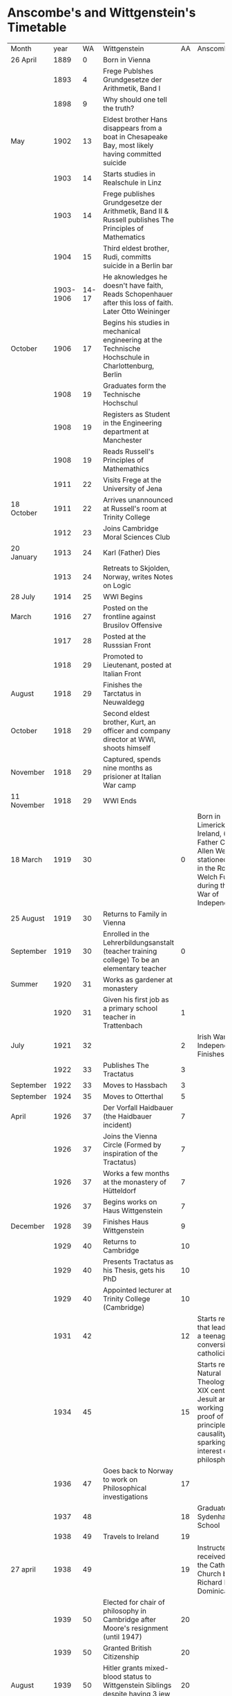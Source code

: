 * Anscombe's and Wittgenstein's Timetable
| Month       |      year |    WA | Wittgenstein                                                                                            | AA | Anscombe                                                                                                                                                |
| 26 April    |      1889 |     0 | Born in Vienna                                                                                          |    |                                                                                                                                                         |
|             |      1893 |     4 | Frege Publshes Grundgesetze der Arithmetik, Band I                                                      |    |                                                                                                                                                         |
|             |      1898 |     9 | Why should one tell the truth?                                                                          |    |                                                                                                                                                         |
| May         |      1902 |    13 | Eldest brother Hans disappears from a boat in Chesapeake Bay, most likely having committed suicide      |    |                                                                                                                                                         |
|             |      1903 |    14 | Starts studies in Realschule in Linz                                                                    |    |                                                                                                                                                         |
|             |      1903 |    14 | Frege publishes Grundgesetze der Arithmetik, Band II & Russell publishes The Principles of Mathematics  |    |                                                                                                                                                         |
|             |      1904 |    15 | Third eldest brother, Rudi, committs suicide in a Berlin bar                                            |    |                                                                                                                                                         |
|             | 1903-1906 | 14-17 | He aknowledges he doesn't have faith, Reads Schopenhauer after this loss of faith. Later Otto Weininger |    |                                                                                                                                                         |
| October     |      1906 |    17 | Begins his studies in mechanical engineering at the Technische Hochschule in Charlottenburg, Berlin     |    |                                                                                                                                                         |
|             |      1908 |    19 | Graduates form the Technische Hochschul                                                                 |    |                                                                                                                                                         |
|             |      1908 |    19 | Registers as Student in the Engineering department at Manchester                                        |    |                                                                                                                                                         |
|             |      1908 |    19 | Reads Russell's Principles of Mathemathics                                                              |    |                                                                                                                                                         |
|             |      1911 |    22 | Visits Frege at the University of Jena                                                                  |    |                                                                                                                                                         |
| 18 October  |      1911 |    22 | Arrives unannounced at Russell's room at Trinity College                                                |    |                                                                                                                                                         |
|             |      1912 |    23 | Joins Cambridge  Moral Sciences Club                                                                    |    |                                                                                                                                                         |
| 20 January  |      1913 |    24 | Karl (Father) Dies                                                                                      |    |                                                                                                                                                         |
|             |      1913 |    24 | Retreats to Skjolden, Norway, writes Notes on Logic                                                     |    |                                                                                                                                                         |
| 28 July     |      1914 |    25 | WWI Begins                                                                                              |    |                                                                                                                                                         |
| March       |      1916 |    27 | Posted on the frontline against Brusilov Offensive                                                      |    |                                                                                                                                                         |
|             |      1917 |    28 | Posted at the Russsian Front                                                                            |    |                                                                                                                                                         |
|             |      1918 |    29 | Promoted to Lieutenant, posted at Italian Front                                                         |    |                                                                                                                                                         |
| August      |      1918 |    29 | Finishes the Tarctatus in Neuwaldegg                                                                    |    |                                                                                                                                                         |
| October     |      1918 |    29 | Second eldest brother, Kurt, an officer and company director at WWI, shoots himself                     |    |                                                                                                                                                         |
| November    |      1918 |    29 | Captured, spends nine months as prisioner at Italian War camp                                           |    |                                                                                                                                                         |
| 11 November |      1918 |    29 | WWI Ends                                                                                                |    |                                                                                                                                                         |
| 18 March    |      1919 |    30 |                                                                                                         |  0 | Born in Limerick, Ireland, (Her Father Captain Allen Wells was stationed there in the Royal Welch Fusiliers during the Irish War of Independence)       |
| 25 August   |      1919 |    30 | Returns to Family in Vienna                                                                             |    |                                                                                                                                                         |
| September   |      1919 |    30 | Enrolled in the Lehrerbildungsanstalt (teacher training college) To be an elementary teacher            |  0 |                                                                                                                                                         |
| Summer      |      1920 |    31 | Works as gardener at monastery                                                                          |    |                                                                                                                                                         |
|             |      1920 |    31 | Given his first job as a primary school teacher in Trattenbach                                          |  1 |                                                                                                                                                         |
| July        |      1921 |    32 |                                                                                                         |  2 | Irish War of Independence Finishes                                                                                                                      |
|             |      1922 |    33 | Publishes The Tractatus                                                                                 |  3 |                                                                                                                                                         |
| September   |      1922 |    33 | Moves to Hassbach                                                                                       |  3 |                                                                                                                                                         |
| September   |      1924 |    35 | Moves to  Otterthal                                                                                     |  5 |                                                                                                                                                         |
| April       |      1926 |    37 | Der Vorfall Haidbauer (the Haidbauer incident)                                                          |  7 |                                                                                                                                                         |
|             |      1926 |    37 | Joins the Vienna Circle (Formed by inspiration of the Tractatus)                                        |  7 |                                                                                                                                                         |
|             |      1926 |    37 | Works a few months at the monastery of Hütteldorf                                                       |  7 |                                                                                                                                                         |
|             |      1926 |    37 | Begins works on Haus Wittgenstein                                                                       |  7 |                                                                                                                                                         |
| December    |      1928 |    39 | Finishes Haus Wittgenstein                                                                              |  9 |                                                                                                                                                         |
|             |      1929 |    40 | Returns to Cambridge                                                                                    | 10 |                                                                                                                                                         |
|             |      1929 |    40 | Presents Tractatus as his Thesis, gets his PhD                                                          | 10 |                                                                                                                                                         |
|             |      1929 |    40 | Appointed lecturer at Trinity College (Cambridge)                                                       | 10 |                                                                                                                                                         |
|             |      1931 |    42 |                                                                                                         | 12 | Starts readings that lead her to a teenage conversion to catholicism                                                                                    |
|             |      1934 |    45 |                                                                                                         | 15 | Starts reading Natural Theology by a XIX century Jesuit and working on a proof of a principle of causality, sparking her interest on philosphy          |
|             |      1936 |    47 | Goes back to Norway to work on Philosophical investigations                                             | 17 |                                                                                                                                                         |
|             |      1937 |    48 |                                                                                                         | 18 | Graduated from Sydenham High School                                                                                                                     |
|             |      1938 |    49 | Travels to Ireland                                                                                      | 19 |                                                                                                                                                         |
| 27 april    |      1938 |    49 |                                                                                                         | 19 | Instructed and received into the Catholic Church by Fr Richard Kehoe, Dominican                                                                         |
|             |      1939 |    50 | Elected for chair of philosophy in Cambridge after Moore's resignment (until 1947)                      | 20 |                                                                                                                                                         |
|             |      1939 |    50 | Granted British Citizenship                                                                             | 20 |                                                                                                                                                         |
| August      |      1939 |    50 | Hitler grants mixed-blood status to Wittgenstein Siblings despite having 3 jew grandparents             | 20 |                                                                                                                                                         |
| 1 September |      1939 |    50 | WWII Starts                                                                                             | 20 |                                                                                                                                                         |
|             |      1941 |    52 | Works at Guy's Hospital in London                                                                       | 22 | Graduated from St Hugh's College, Oxford                                                                                                                |
| 26 December |      1941 |    52 |                                                                                                         | 22 | Married Peter Geach                                                                                                                                     |
|             |      1942 |    53 |                                                                                                         | 23 | Awarded Research fellowship for post-graduate study at Newnham College, Cambridge (Lectures with Wittgenstein from 1942-1945)                           |
| 29 April    |      1943 |    54 | Laboratory Assistant at Newcastle (until February 1944)                                                 | 24 |                                                                                                                                                         |
|             |      1944 |    55 | Returns to Cambridge                                                                                    | 25 | Lectures with Wittgenstein "extract phenomenalism nerve"                                                                                                |
|             |      1945 |    56 |                                                                                                         | 26 | Finished Fellowship at Newnham                                                                                                                          |
| 6 August    |      1945 |    56 |                                                                                                         | 26 | Hiroshima Bombing                                                                                                                                       |
| 2 September |      1945 |    56 | WWII Ends                                                                                               | 26 |                                                                                                                                                         |
|             |      1946 |    57 |                                                                                                         | 27 | Awarded Research fellowship at Somerville College, Oxford                                                                                               |
|             |      1947 |    58 | Resigns at Cambridge and travels to Ireland to concentrate on writing                                   | 28 | Continued traveling to Cambridge once a week to attend tutorials with Wittgenstein                                                                      |
|             |      1948 |    59 |                                                                                                         | 29 | Presented a paper at a meeting of Oxford's Socratic Club in which she disputed C. S. Lewis's argument that naturalism was self-refuting                 |
| April       |      1949 |    60 | Travels to Ithaca, NY                                                                                   | 30 |                                                                                                                                                         |
|             |      1949 |    60 | On his return to London is diagnosed with inoperable prostate cancer                                    | 30 |                                                                                                                                                         |
| 11 February |      1950 |    61 | Sister Hermine dies                                                                                     | 31 |                                                                                                                                                         |
| 25 April    |      1950 |    61 | Stays at Anscombe's house in Oxford                                                                     |    |                                                                                                                                                         |
| August      |      1950 |    61 | After staying with several friends he settles at "Stoery's End" with the Bevans                         | 31 |                                                                                                                                                         |
|             |      1951 |    62 |                                                                                                         | 32 | Awarded Lecturship at Sommerville                                                                                                                       |
| 29 April    |      1951 |    62 | Died in Cambridge                                                                                       | 32 | Travelled to Cambridge to visit Wittgenstein in his deathbed                                                                                            |
|             |      1953 |       | Posthumous publication of Philosophical Investigations                                                  | 34 |                                                                                                                                                         |
|             |      1956 |       |                                                                                                         | 37 | Protested against Truman's Honorary Degree at Oxford.                                                                                                   |
|             |      1957 |       |                                                                                                         | 38 | Publishes Intention                                                                                                                                     |
|             |      1959 |       |                                                                                                         | 40 | Publishes An Introduction to Wittgenstein's Tractatus                                                                                                   |
|             |      1964 |       |                                                                                                         | 45 | Awarded tutorial fellowship at Sommerville                                                                                                              |
|             |      1970 |       |                                                                                                         | 51 | Left Somerville College. Elected Professor of Philosophy at Cambridge                                                                                   |
|             |      1979 |       |                                                                                                         | 60 | Elected a Foreign Honorary Member of the American Academy of Arts and Sciences in 1979                                                                  |
|             |      1981 |       |                                                                                                         | 62 | Publishes Three volumes of collected papers: From Parmenides to Wittgenstein; Metaphysics and the Philosophy of Mind; and Ethics, Religion and Politics |
|             |      1986 |       |                                                                                                         | 67 | Retirement from Cambridge                                                                                                                               |
|             |      1996 |       |                                                                                                         | 77 | Car Crash                                                                                                                                               |
| 5 January   |      2001 |       |                                                                                                         | 81 | Died in Cambridge, England                                                                                                                              |
|             |           |       |                                                                                                         |    |                                                                                                                                                         |
#+TBLFM: $2=1889+9::$3=1949-1889::$5=1919-1921
